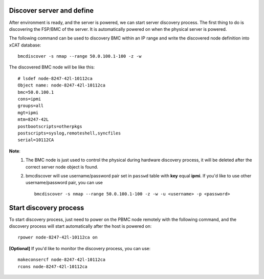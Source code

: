 Discover server and define
--------------------------

After environment is ready, and the server is powered, we can start server discovery process. The first thing to do is discovering the FSP/BMC of the server. It is automatically powered on when the physical server is powered.

The following command can be used to discovery BMC within an IP range and write the discovered node definition into xCAT database::

    bmcdiscover -s nmap --range 50.0.100.1-100 -z -w

The discovered BMC node will be like this::

    # lsdef node-8247-42l-10112ca
    Object name: node-8247-42l-10112ca
    bmc=50.0.100.1
    cons=ipmi
    groups=all
    mgt=ipmi
    mtm=8247-42L
    postbootscripts=otherpkgs
    postscripts=syslog,remoteshell,syncfiles
    serial=10112CA

**Note**:
    1. The BMC node is just used to control the physical during hardware discovery process, it will be deleted after the correct server node object is found.
    
    2. bmcdiscover will use username/password pair set in ``passwd`` table with **key** equal **ipmi**. If you'd like to use other username/password pair, you can use ::

        bmcdiscover -s nmap --range 50.0.100.1-100 -z -w -u <username> -p <password>

Start discovery process
-----------------------

To start discovery process, just need to power on the PBMC node remotely with the following command, and the discovery process will start automatically after the host is powered on::

  rpower node-8247-42l-10112ca on

**[Optional]** If you'd like to monitor the discovery process, you can use::

  makeconsercf node-8247-42l-10112ca
  rcons node-8247-42l-10112ca
